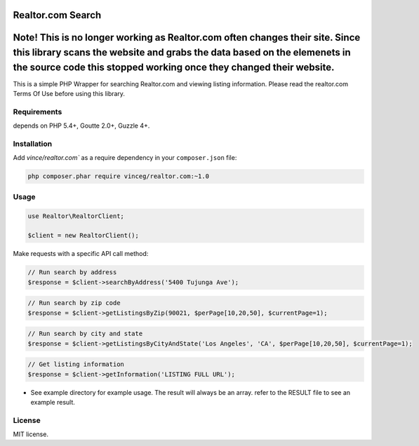 Realtor.com Search
================================

Note! This is no longer working as Realtor.com often changes their site. Since this library scans the website and grabs the data based on the elemenets in the source code this stopped working once they changed their website.
=================================

This is a simple PHP Wrapper for searching Realtor.com and viewing listing information. Please read the realtor.com Terms Of Use before using this library.

Requirements
------------

depends on PHP 5.4+, Goutte 2.0+, Guzzle 4+.

Installation
------------

Add `vince/realtor.com`` as a require dependency in your ``composer.json`` file:

.. code-block:: bash

    php composer.phar require vinceg/realtor.com:~1.0

Usage
-----

.. code-block:: php

    use Realtor\RealtorClient;

    $client = new RealtorClient();

Make requests with a specific API call method:

.. code-block:: php

    // Run search by address
    $response = $client->searchByAddress('5400 Tujunga Ave');

.. code-block:: php

    // Run search by zip code
    $response = $client->getListingsByZip(90021, $perPage[10,20,50], $currentPage=1);


.. code-block:: php

    // Run search by city and state
    $response = $client->getListingsByCityAndState('Los Angeles', 'CA', $perPage[10,20,50], $currentPage=1);

.. code-block:: php

    // Get listing information
    $response = $client->getInformation('LISTING FULL URL');        


- See example directory for example usage. The result will always be an array. refer to the RESULT file to see an example result.


License
-------

MIT license.
